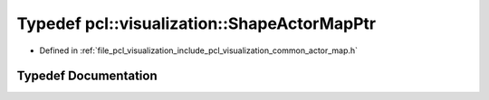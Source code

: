 .. _exhale_typedef_actor__map_8h_1a2a55fa4577479f8044e2d0bf3f86eb4b:

Typedef pcl::visualization::ShapeActorMapPtr
============================================

- Defined in :ref:`file_pcl_visualization_include_pcl_visualization_common_actor_map.h`


Typedef Documentation
---------------------


.. doxygentypedef:: pcl::visualization::ShapeActorMapPtr

